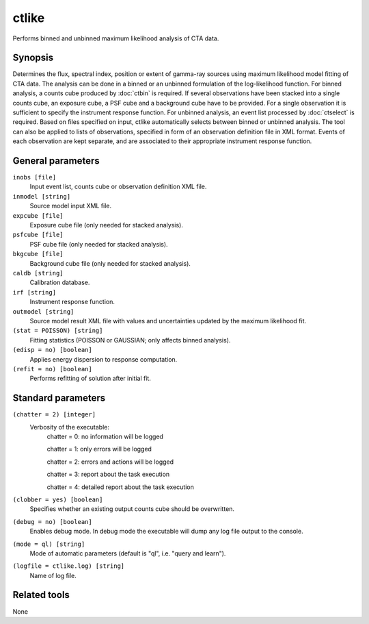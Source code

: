 .. _ctlike:

ctlike
======

Performs binned and unbinned maximum likelihood analysis of CTA data.


Synopsis
--------

Determines the flux, spectral index, position or extent of gamma-ray
sources using maximum likelihood model fitting of CTA data. The analysis
can be done in a binned or an unbinned formulation of the log-likelihood
function. For binned analysis, a counts cube produced by :doc:`ctbin` is
required. If several observations have been stacked into a single counts
cube, an exposure cube, a PSF cube and a background cube have to be
provided. For a single observation it is sufficient to specify the
instrument response function. For unbinned analysis, an event list
processed by :doc:`ctselect` is required. Based on files specified on
input, ctlike automatically selects between binned or unbinned analysis.
The tool can also be applied to lists of observations, specified in form
of an observation definition file in XML format. Events of each observation
are kept separate, and are associated to their appropriate instrument 
response function.


General parameters
------------------

``inobs [file]``
    Input event list, counts cube or observation definition XML file.

``inmodel [string]``
    Source model input XML file.
 	 	 
``expcube [file]``
    Exposure cube file (only needed for stacked analysis).

``psfcube [file]``
    PSF cube file (only needed for stacked analysis).

``bkgcube [file]``
    Background cube file (only needed for stacked analysis).

``caldb [string]``
    Calibration database.
 	 	 
``irf [string]``
    Instrument response function.
 	 	 
``outmodel [string]``
    Source model result XML file with values and uncertainties updated by
    the maximum likelihood fit.

``(stat = POISSON) [string]``
    Fitting statistics (POISSON or GAUSSIAN; only affects binned analysis).
 	 	 
``(edisp = no) [boolean]``
    Applies energy dispersion to response computation.

``(refit = no) [boolean]``
    Performs refitting of solution after initial fit.
 	 	 
 	 	 

Standard parameters
-------------------

``(chatter = 2) [integer]``
    Verbosity of the executable:
     chatter = 0: no information will be logged
     
     chatter = 1: only errors will be logged
     
     chatter = 2: errors and actions will be logged
     
     chatter = 3: report about the task execution
     
     chatter = 4: detailed report about the task execution
 	 	 
``(clobber = yes) [boolean]``
    Specifies whether an existing output counts cube should be overwritten.
 	 	 
``(debug = no) [boolean]``
    Enables debug mode. In debug mode the executable will dump any log file output to the console.
 	 	 
``(mode = ql) [string]``
    Mode of automatic parameters (default is "ql", i.e. "query and learn").

``(logfile = ctlike.log) [string]``
    Name of log file.


Related tools
-------------

None
